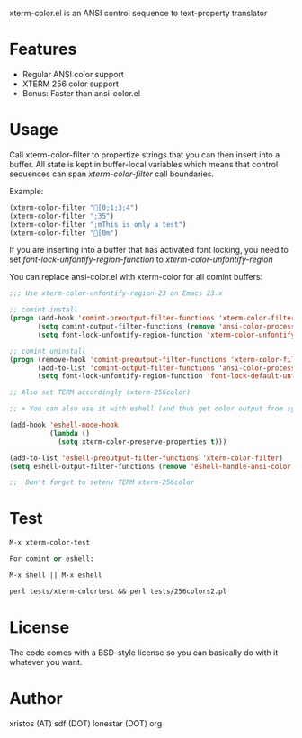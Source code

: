 xterm-color.el is an ANSI control sequence to text-property translator

* Features
- Regular ANSI color support
- XTERM 256 color support
- Bonus: Faster than ansi-color.el

* Usage 
Call xterm-color-filter to propertize strings that you can then insert into
a buffer. All state is kept in buffer-local variables which means that
control sequences can span /xterm-color-filter/ call boundaries.

Example:

#+BEGIN_SRC emacs-lisp
(xterm-color-filter "[0;1;3;4")
(xterm-color-filter ";35")
(xterm-color-filter ";mThis is only a test")
(xterm-color-filter "[0m")
#+END_SRC

If you are inserting into a buffer that has activated font locking, you need
to set /font-lock-unfontify-region-function/ to /xterm-color-unfontify-region/

You can replace ansi-color.el with xterm-color for all comint buffers:

#+BEGIN_SRC emacs-lisp
;;; Use xterm-color-unfontify-region-23 on Emacs 23.x

;; comint install
(progn (add-hook 'comint-preoutput-filter-functions 'xterm-color-filter)
       (setq comint-output-filter-functions (remove 'ansi-color-process-output comint-output-filter-functions))
       (setq font-lock-unfontify-region-function 'xterm-color-unfontify-region))

;; comint uninstall
(progn (remove-hook 'comint-preoutput-filter-functions 'xterm-color-filter)
       (add-to-list 'comint-output-filter-functions 'ansi-color-process-output)
       (setq font-lock-unfontify-region-function 'font-lock-default-unfontify-region))

;; Also set TERM accordingly (xterm-256color)

;; + You can also use it with eshell (and thus get color output from system ls):

(add-hook 'eshell-mode-hook
          (lambda ()
            (setq xterm-color-preserve-properties t)))

(add-to-list 'eshell-preoutput-filter-functions 'xterm-color-filter)
(setq eshell-output-filter-functions (remove 'eshell-handle-ansi-color eshell-output-filter-functions))

;;  Don't forget to setenv TERM xterm-256color

#+END_SRC

* Test
#+BEGIN_SRC emacs-lisp
M-x xterm-color-test

For comint or eshell:

M-x shell || M-x eshell

perl tests/xterm-colortest && perl tests/256colors2.pl

#+END_SRC

[[file:xterm-color.png][file:xterm-thumb.png]]

* License
The code comes with a BSD-style license so you can basically do with it
whatever you want.

* Author
xristos (AT) sdf (DOT) lonestar (DOT) org
